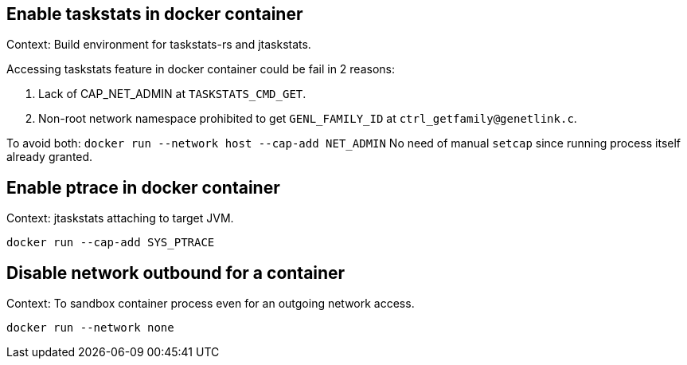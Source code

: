 == Enable taskstats in docker container

Context: Build environment for taskstats-rs and jtaskstats.

Accessing taskstats feature in docker container could be fail in 2 reasons:

1. Lack of CAP_NET_ADMIN at `TASKSTATS_CMD_GET`.
2. Non-root network namespace prohibited to get `GENL_FAMILY_ID` at `ctrl_getfamily@genetlink.c`.

To avoid both: `docker run --network host --cap-add NET_ADMIN`
No need of manual `setcap` since running process itself already granted.

== Enable ptrace in docker container

Context: jtaskstats attaching to target JVM.

`docker run --cap-add SYS_PTRACE`

== Disable network outbound for a container

Context: To sandbox container process even for an outgoing network access.

`docker run --network none`
